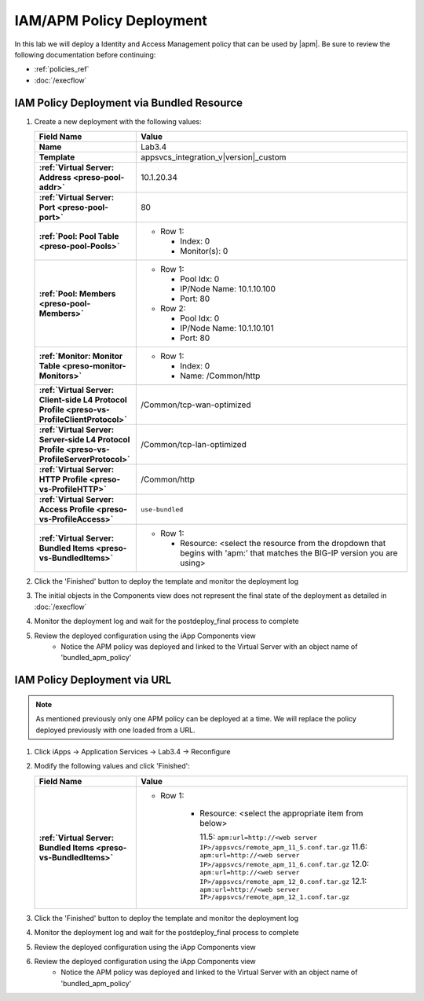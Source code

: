 .. |labmodule| replace:: 3
.. |labnum| replace:: 4
.. |labdot| replace:: |labmodule|\ .\ |labnum|
.. |labund| replace:: |labmodule|\ _\ |labnum|
.. |labname| replace:: Lab\ |labdot|
.. |labnameund| replace:: Lab\ |labund|

IAM/APM Policy Deployment
-------------------------

In this lab we will deploy a Identity and Access Management policy that can be
used by |apm|.  Be sure to review the following documentation before continuing:

- :ref:`policies_ref`
- :doc:`/execflow`

IAM Policy Deployment via Bundled Resource
^^^^^^^^^^^^^^^^^^^^^^^^^^^^^^^^^^^^^^^^^^

#. Create a new deployment with the following values:

   .. list-table::
        :widths: 30 80
        :header-rows: 1
        :stub-columns: 1

        * - Field Name
          - Value
        * - Name
          - |labname|
        * - Template
          - appsvcs_integration_v\ |version|\ _custom
        * - :ref:`Virtual Server: Address <preso-pool-addr>`
          - 10.1.20.\ |labmodule|\ |labnum|
        * - :ref:`Virtual Server: Port <preso-pool-port>`
          - 80
        * - :ref:`Pool: Pool Table <preso-pool-Pools>`
          - - Row 1: 

              - Index: 0 
              - Monitor(s): 0

        * - :ref:`Pool: Members <preso-pool-Members>`
          - - Row 1: 

              - Pool Idx: 0
              - IP/Node Name: 10.1.10.100
              - Port: 80

            - Row 2:

              - Pool Idx: 0
              - IP/Node Name: 10.1.10.101
              - Port: 80

        * - :ref:`Monitor: Monitor Table <preso-monitor-Monitors>`
          - - Row 1: 

              - Index: 0 
              - Name: /Common/http

        * - :ref:`Virtual Server: Client-side L4 Protocol Profile <preso-vs-ProfileClientProtocol>`
          - /Common/tcp-wan-optimized
        * - :ref:`Virtual Server: Server-side L4 Protocol Profile <preso-vs-ProfileServerProtocol>`
          - /Common/tcp-lan-optimized
        * - :ref:`Virtual Server: HTTP Profile <preso-vs-ProfileHTTP>`
          - /Common/http
        * - :ref:`Virtual Server: Access Profile <preso-vs-ProfileAccess>`
          - ``use-bundled``          
        * - :ref:`Virtual Server: Bundled Items <preso-vs-BundledItems>`
          - - Row 1: 

              - Resource: <select the resource from the dropdown that begins 
                with 'apm:' that matches the BIG-IP version you are using>


#. Click the 'Finished' button to deploy the template and monitor the deployment
   log
#. The initial objects in the Components view does not represent the final 
   state of the deployment as detailed in :doc:`/execflow`
#. Monitor the deployment log and wait for the postdeploy_final process to 
   complete
#. Review the deployed configuration using the iApp Components view
	- Notice the APM policy was deployed and linked to the Virtual Server
	  with an object name of 'bundled_apm_policy'

IAM Policy Deployment via URL
^^^^^^^^^^^^^^^^^^^^^^^^^^^^^

.. NOTE::
    As mentioned previously only one APM policy can be deployed at a time.  We
    will replace the policy deployed previously with one loaded from a URL.

#. Click iApps -> Application Services -> |labname| -> Reconfigure
#. Modify the following values and click 'Finished':

   .. list-table::
        :widths: 30 80
        :header-rows: 1
        :stub-columns: 1

        * - Field Name
          - Value
        * - :ref:`Virtual Server: Bundled Items <preso-vs-BundledItems>`
          - - Row 1: 

                - Resource: <select the appropriate item from below>

                  11.5: ``apm:url=http://<web server IP>/appsvcs/remote_apm_11_5.conf.tar.gz``
                  11.6: ``apm:url=http://<web server IP>/appsvcs/remote_apm_11_6.conf.tar.gz``
                  12.0: ``apm:url=http://<web server IP>/appsvcs/remote_apm_12_0.conf.tar.gz``
                  12.1: ``apm:url=http://<web server IP>/appsvcs/remote_apm_12_1.conf.tar.gz``

#. Click the 'Finished' button to deploy the template and monitor the deployment
   log
#. Monitor the deployment log and wait for the postdeploy_final process to 
   complete
#. Review the deployed configuration using the iApp Components view
#. Review the deployed configuration using the iApp Components view
	- Notice the APM policy was deployed and linked to the Virtual Server
	  with an object name of 'bundled_apm_policy'


